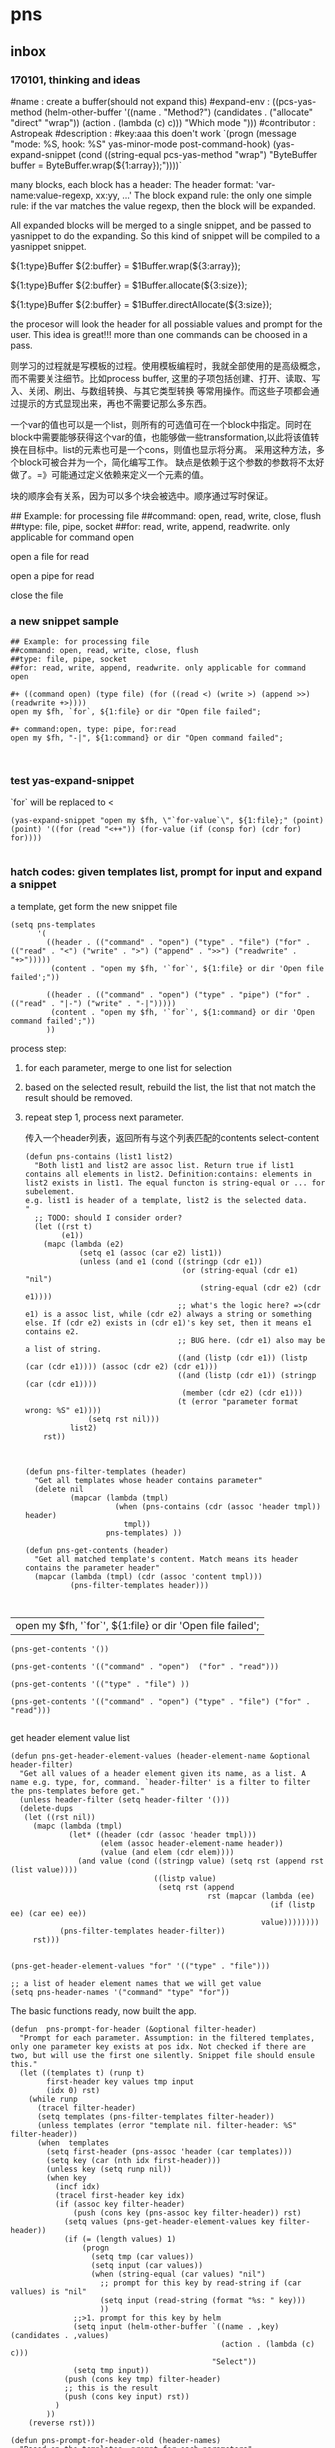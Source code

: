 * pns
** inbox
*** 170101, thinking and ideas
    # -*- mode: snippet -*-
    #name : create a buffer(should not expand this)
    #expand-env : ((pcs-yas-method (helm-other-buffer '((name . "Method?") (candidates . ("allocate" "direct" "wrap")) (action . (lambda (c) c))) "Which mode "))) 
    #contributor : Astropeak
    #description : 
    #key:aaa
    this doen't work
    `(progn
    (message "mode: %S, hook: %S" yas-minor-mode post-command-hook)
    (yas-expand-snippet
    (cond ((string-equal pcs-yas-method "wrap")
    "ByteBuffer buffer = ByteBuffer.wrap(${1:array});"))))`
    
    # New method:
    many blocks, each block has a header:
    The header format: 'var-name:value-regexp, xx:yy, ...'
    The block expand rule: the only one simple rule: if the var matches the value regexp, then the block will be expanded.
    
    All expanded blocks will be merged to a single snippet, and be passed to yasnippet to do the expanding. So this kind of snippet will be compiled to a yasnippet snippet.
    # --
    
    #++ method:wrap
    ${1:type}Buffer ${2:buffer} = $1Buffer.wrap(${3:array});
    
    #++ method:allocate
    ${1:type}Buffer ${2:buffer} = $1Buffer.allocate(${3:size});
    
    #++ method:direct
    ${1:type}Buffer ${2:buffer} = $1Buffer.directAllocate(${3:size});
    
    
    the procesor will look the header for all possiable values and prompt for the user. This idea is great!!!
    more than one commands can be choosed in a pass.
    
    则学习的过程就是写模板的过程。使用模板编程时，我就全部使用的是高级概念，而不需要关注细节。比如process buffer, 这里的子项包括创建、打开、读取、写入、关闭、刷出、与数组转换、与其它类型转换 等常用操作。而这些子项都会通过提示的方式显现出来，再也不需要记那么多东西。
    
    一个var的值也可以是一个list，则所有的可选值可在一个block中指定。同时在block中需要能够获得这个var的值，也能够做一些transformation,以此将该值转换在目标中。list的元素也可是一个cons，则值也显示将分离。
    采用这种方法，多个block可被合并为一个，简化编写工作。
    缺点是依赖于这个参数的参数将不太好做了。=》可能通过定义依赖来定义一个元素的值。
    
    块的顺序会有关系，因为可以多个块会被选中。顺序通过写时保证。
    
    ## Example: for processing file
    ##command: open, read, write, close, flush
    ##type: file, pipe, socket
    ##for: read, write, append, readwrite. only applicable for command open
    
    #++ command:open, type: file, for:read
    open a file for read
    
    #++ command:open, type: pipe, for:read
    open a pipe for read
    
    
    
    #++ command:open
    close the file
*** a new snippet sample
    #+BEGIN_SRC text
    ## Example: for processing file
    ##command: open, read, write, close, flush
    ##type: file, pipe, socket
    ##for: read, write, append, readwrite. only applicable for command open

    ,#+ ((command open) (type file) (for ((read <) (write >) (append >>) (readwrite +>))))
    open my $fh, `for`, ${1:file} or dir "Open file failed";

    ,#+ command:open, type: pipe, for:read
    open my $fh, "-|", ${1:command} or dir "Open command failed";


    #+END_SRC
*** test yas-expand-snippet
    `for` will be replaced to <
    #+NAME: no-name
    #+begin_src elisp
    (yas-expand-snippet "open my $fh, \"`for-value`\", ${1:file};" (point) (point) '((for (read "<++")) (for-value (if (consp for) (cdr for) for))))

    #+end_src
*** hatch codes: given templates list, prompt for input and expand a snippet
    a template, get form the new snippet file
    #+NAME: vars 
    #+begin_src elisp
    (setq pns-templates
          '(
            ((header . (("command" . "open") ("type" . "file") ("for" . (("read" . "<") ("write" . ">") ("append" . ">>") ("readwrite" . "+>")))))
             (content . "open my $fh, '`for`', ${1:file} or dir 'Open file failed';"))

            ((header . (("command" . "open") ("type" . "pipe") ("for" . (("read" . "|-") ("write" . "-|")))))
             (content . "open my $fh, '`for`', ${1:command} or dir 'Open command failed';"))
            ))
    #+end_src
    
    
    process step:
    1. for each parameter, merge to one list for selection
    2. based on the selected result, rebuild the list, the list that not match the result should be removed.
    3. repeat step 1, process next parameter.
       
       传入一个header列表，返回所有与这个列表匹配的contents
       select-content
       #+NAME: methods
    #+begin_src elisp
    (defun pns-contains (list1 list2)
      "Both list1 and list2 are assoc list. Return true if list1 contains all elements in list2. Definition:contains: elements in list2 exists in list1. The equal functon is string-equal or ... for subelement.
    e.g. list1 is header of a template, list2 is the selected data.
    "
      ;; TODO: should I consider order? 
      (let ((rst t)
            (e1))
        (mapc (lambda (e2)
                (setq e1 (assoc (car e2) list1))
                (unless (and e1 (cond ((stringp (cdr e1))
                                       (or (string-equal (cdr e1) "nil")
                                           (string-equal (cdr e2) (cdr e1))))
                                      ;; what's the logic here? =>(cdr e1) is a assoc list, while (cdr e2) always a string or something else. If (cdr e2) exists in (cdr e1)'s key set, then it means e1 contains e2.
                                      ;; BUG here. (cdr e1) also may be a list of string.
                                      ((and (listp (cdr e1)) (listp (car (cdr e1)))) (assoc (cdr e2) (cdr e1)))
                                      ((and (listp (cdr e1)) (stringp (car (cdr e1))))
                                       (member (cdr e2) (cdr e1)))
                                      (t (error "parameter format wrong: %S" e1))))
                  (setq rst nil)))
              list2)
        rst))



    (defun pns-filter-templates (header)
      "Get all templates whose header contains parameter"
      (delete nil
              (mapcar (lambda (tmpl)
                        (when (pns-contains (cdr (assoc 'header tmpl)) header)
                          tmpl))
                      pns-templates) ))

    (defun pns-get-contents (header)
      "Get all matched template's content. Match means its header contains the parameter header"
      (mapcar (lambda (tmpl) (cdr (assoc 'content tmpl)))
              (pns-filter-templates header)))


    #+end_src
    
    #+RESULTS: select-content
    | open my $fh, '`for`', ${1:file} or dir 'Open file failed'; |
    
    #+NAME: test-get-contents
    #+begin_src elisp
        (pns-get-contents '())

        (pns-get-contents '(("command" . "open")  ("for" . "read")))

        (pns-get-contents '(("type" . "file") ))

        (pns-get-contents '(("command" . "open") ("type" . "file") ("for" . "read")))

    #+end_src
    
    get header element value list
    #+NAME: methods
    #+begin_src elisp
    (defun pns-get-header-element-values (header-element-name &optional header-filter)
      "Get all values of a header element given its name, as a list. A name e.g. type, for, command. `header-filter' is a filter to filter the pns-templates before get."
      (unless header-filter (setq header-filter '()))
      (delete-dups
       (let ((rst nil))
         (mapc (lambda (tmpl)
                 (let* ((header (cdr (assoc 'header tmpl)))
                        (elem (assoc header-element-name header))
                        (value (and elem (cdr elem))))
                   (and value (cond ((stringp value) (setq rst (append rst (list value))))
                                    ((listp value)
                                     (setq rst (append
                                                rst (mapcar (lambda (ee)
                                                              (if (listp ee) (car ee) ee))
                                                            value))))))))
               (pns-filter-templates header-filter))
         rst)))

    #+end_src
    
    #+NAME: test-
    #+begin_src elisp
    (pns-get-header-element-values "for" '(("type" . "file")))
    #+end_src
    
    
    #+NAME: vars
    #+begin_src elisp
    ;; a list of header element names that we will get value
    (setq pns-header-names '("command" "type" "for"))
    #+end_src
    
    The basic functions ready, now built the app.
    #+NAME: methods
    #+begin_src elisp
    (defun  pns-prompt-for-header (&optional filter-header) 
      "Prompt for each parameter. Assumption: in the filtered templates, only one parameter key exists at pos idx. Not checked if there are two, but will use the first one silently. Snippet file should ensule this."
      (let ((templates t) (runp t)
            first-header key values tmp input
            (idx 0) rst)
        (while runp
          (tracel filter-header)
          (setq templates (pns-filter-templates filter-header))
          (unless templates (error "template nil. filter-header: %S" filter-header))
          (when  templates
            (setq first-header (pns-assoc 'header (car templates)))
            (setq key (car (nth idx first-header)))
            (unless key (setq runp nil))
            (when key
              (incf idx)
              (tracel first-header key idx)
              (if (assoc key filter-header)
                  (push (cons key (pns-assoc key filter-header)) rst)
                (setq values (pns-get-header-element-values key filter-header))
                (if (= (length values) 1)
                    (progn
                      (setq tmp (car values))
                      (setq input (car values))
                      (when (string-equal (car values) "nil")
                        ;; prompt for this key by read-string if (car vallues) is "nil"
                        (setq input (read-string (format "%s: " key)))
                        ))
                  ;;>1. prompt for this key by helm
                  (setq input (helm-other-buffer `((name . ,key) (candidates . ,values)
                                                   (action . (lambda (c) c)))
                                                 "Select"))
                  (setq tmp input))
                (push (cons key tmp) filter-header)
                ;; this is the result
                (push (cons key input) rst))
              )
            ))
        (reverse rst)))

    (defun pns-prompt-for-header-old (header-names)
      "Based on the templates, prompt for each parameters"
      (let ((headers))
        (mapcar (lambda (key)
                  (let ((values (pns-get-header-element-values key headers))
                        tmp)
                    (tracel values)
                    (if (= (length values) 1)
                        (if (and (stringp (car values)) (string-equal (car values) "nil"))
                            (setq tmp (read-string (format "%s: " key)))
                          (setq tmp (car values)))
                      (setq tmp (helm-other-buffer `((name . ,key) (candidates . ,values)
                                                     (action . (lambda (c) c)))
                                                   "Select")))
                    (tracel key tmp)
                    (push (cons key tmp) headers)
                    (cons key tmp)))
                header-names)))

    (defun pns-create-expand-env (header tmpl)
      "Convert header to a expand-env that can be passed to yas-expand-snippet. header is a list, element is (key . value), both key and value are strings. The main job is handle this kind of parameter: (key (k1 v1) (k2 v2)), and changet the key to a symbol from string, change to a list from a cons"
      (let (tmp tmp1)
        ;; elem is a parameter
        (mapcar (lambda (elem)
                  ;; tmp is all possible values for the element key. TODO: where is definiton of tmpl?
                  (setq tmp (cdr (assoc (car elem) (cdr (assoc 'header tmpl)))))
                  ;; tmp1 is the target value
                  (setq tmp1 (cdr elem))
                  (cond ((listp tmp)
                         (mapc (lambda (vv)
                                 (if (consp vv)
                                     (when (string-equal (cdr elem) (car vv))
                                       (setq tmp1 (cdr vv)))))
                               tmp)))

                  (tracel elem tmp tmp1)
                  ;; elem: ("command" . "open"), tmp: "open", tmp1: "open"
                  ;; elem: ("type" . "file"), tmp: "file", tmp1: "file"
                  ;; elem: ("for" . "read"), tmp: (("read" . "<") ("write" . ">") ("append" . ">>") ("readwrite" . "+>")), tmp1: "+>"
                  (list (intern (car elem)) tmp1))
                header)))

    (defun pns-do-expand (&optional filter-header)
      "given header element list, expand a snippet."
      (let* ((header (pns-prompt-for-header filter-header))
             (templates (pns-filter-templates header)))
        (tracel header)
        (mapc (lambda (tmpl)
                (yas-expand-snippet (cdr (assoc 'content tmpl)) (point) (point)
                                    (pns-create-expand-env header tmpl)))
              templates)))

    (defun pns-main ()
      (interactive)
      (pns-do-expand))

    (defun pns-main-shotcut ()
      (interactive)
      (pns-do-expand '(("command" . "create-channel") ("for" . "read") ("file-name" . "\"aaa.b\""))))

    #+end_src
    
    #+RESULTS: methods
    : pns-main
    
    
    #+NAME: test-
    #+begin_src elisp
    (pns-prompt-for-header)
    (pns-get-contents (pns-prompt-for-header))
    (pns-do-expand pns-header-names)
    #+end_src
    
*** ideas
    header的各个元素中，每个元素之间是有关系的。目前采用的方式是随意组合。如第一个元素有2个值，第二元素有3个值，则所有可能取值有2x3=6种。
    但还有种情况，比如第一个元素取第1个值时，第二个元素只能取前2个值；第一个元素取第2个值时， 第二个元素只能取后两个值，则所有取值有2x2处。
    如何表示这种关系呢？使用树完全是可行的，但写起来比较复杂，也不好看。 直接指定一个元素的子节点如何？通过下标。比如(children . (0 1))。 当没有指定children时，则表示children可以取所有值。 这种其实和树的效果是一样的。
*** the nio snippet sample
    Mon Jan  2 09:44:32 2017
    写这个文件花了大约一个多小时，在写的过程中，我观察结构，思考各种可能问题，着重解决分块与组合的问题。 最终想到了一种非常巧妙的方法：使用类似org mode文件的树结构来模板。
    分块有利于模板文件的编写，修改、新增都会比较方便。组合则给进一步的封闭带来便利。这两个方面均可通过org mode文件解决。
    
    一个模板块可以wrap其它模板块。这种主义也要支持。
    
    心得： 必需得通过用例，才能有想法，完全空想，基本上什么也想不出。
    #+BEGIN_SRC text
    ## the four command are independent. To expand all of four, just expand all four step by step


    ##TODO: define a major mode: display the source codes in java format, while all lines begin with a '#' in another look. fold function.


    ##通过第一个参数选择要分别展开哪些宏。第一个参数与后面的参数有什么不同？ 不同点在于在写这个模板时，就是根据第一个参数进行区分的。？这样有没有什么限制？ 应该也可以写sub command，但在不同层级。 比如 #+ 表示第一层， #++表示第二层，#+++表示第三层。 这是文本文件表达树的最佳方式，就像是org mode一样。 通过树的结构，属性继承也会方便很多。同时，感觉没必要保持严格的顺序了，完全可以通过参数指定顺序。 这个想法也是非常牛逼啊！！树的结构，对于修改及新增都有很大的便利性。
    就使用org文件吧， 这样可以继承大量代码。


    ## #++ define global variables
    ,#++ ((buffer-types '(byte int short char long float double)))

    ## nil means the value should be provided by users.
    ,#+ ((command . create-channel) (type . (in out)) (file-name . nil))
    {
        FileOutputStream fout = null;
        try {
            fout = new FileOutputStream(${1:file});
            FileChannel fc = fout.getChannel();

    ,#+ ((command create-buffer) (type . ,buffer-types)(method . (allocate direct-allocate) (size . nil)))
            ByteBuffer buffer = ByteBuffer.allocate(${2:1024});

    ,#+ ((command create-buffer) (type . ,buffer-types)(method . wrap) (array-name . nil)))
            ByteBuffer buffer = ByteBuffer.wrap(${2:1024});

    ,#+ ((command fill-buffer) (buffer-type . ,buffer-types) (content-type . (byte[] String)))
            buffer.clear();
            // fill the buffer with contents to write to a file
            final byte message[] = { 83, 111, 109, 101, 32, 98, 121, 116, 101, 115, 46 };
            for (int i=0; i<message.length; ++i) {
               buffer.put( message[i] );
            }

    ## how to express: this header is dependent on create-channel, type out? I think don't try to do this, this should be ensured by the user
    ,#+ ((comand write-buffer-to-channel))
            buffer.flip();
            fc.write(buffer);
           

    ,#+ ((comand read-buffer-from-channel))
            buffer.clear();
            while (fc.read(buffer) != -1) {

    ,#+ ((command extract-buffer) (buffer-type . ,buffer-types) (content-type . (byte byte[] String)))
                //now file contents saved in buffer, add process codes here
                buffer.flip();
                 int i=0;
                 while (buffer.remaining()>0) {
                     byte b = buffer.get();
                     System.out.print((char)b);
                     i++;
                 }
                
    ,#+ ((comand read-buffer-from-channel))
                buffer.clear();
            }


    ## here type should be the same as the above ones. All vars should be shared, if only they match. A child will inheritates property from its parent. if header 1 contains header 2, then header 1 is the parent, header 2 is the child.
    ## So in below header, it will inheritates 'type' and 'file-name' property from the first one.
    ,#+ ((command . create-channel))
        } catch (FileNotFoundException ex) {
            System.out.println(ex);
        } catch (IOException ex) {
            System.out.println(ex);
        } finally {
            try {
                if (fout != null) {fout.close();}
            } catch (IOException e) {
                System.out.println(e);
            }
        }
    }
    #+END_SRC
    
    用org文件重写，效果相当好。
    #+BEGIN_SRC org
    ,* doc
    ## the four command are independent. To expand all of four, just expand all four step by step


    ##TODO: define a major mode: display the source codes in java format, while all lines begin with a '#' in another look. fold function.


    ##通过第一个参数选择要分别展开哪些宏。第一个参数与后面的参数有什么不同？ 不同点在于在写这个模板时，就是根据第一个参数进行区分的。？这样有没有什么限制？ 应该也可以写sub command，但在不同层级。 比如 #+ 表示第一层， #++表示第二层，#+++表示第三层。 这是文本文件表达树的最佳方式，就像是org mode一样。 通过树的结构，属性继承也会方便很多。同时，感觉没必要保持严格的顺序了，完全可以通过参数指定顺序。 这个想法也是非常牛逼啊！！树的结构，对于修改及新增都有很大的便利性。
    就使用org文件吧， 这样可以继承大量代码。

    ,* ((global-variables . (buffer-types '(byte int short char long float double))))
      ## *+ define global variables

    ,* snippet: process files with buffer and channel, nio package
    ,** ((command . create-channel) (type . (in out)) (file-name . nil))
      ## nil means the value should be provided by users.
    ,*** ((command2 . init)
    {
        FileOutputStream fout = null;
        try {
            fout = new FileOutputStream(${1:file});
            FileChannel fc = fout.getChannel();

    ,*** ((command2 . cleanup))
        } catch (FileNotFoundException ex) {
            System.out.println(ex);
        } catch (IOException ex) {
            System.out.println(ex);
        } finally {
            try {
                if (fout != null) {fout.close();}
            } catch (IOException e) {
                System.out.println(e);
            }
        }
    }

    ,** ((command create-buffer) (type . ,buffer-types))
    ,*** ((method . (allocate direct-allocate) (size . nil))
            ByteBuffer buffer = ByteBuffer.allocate(${2:1024});

    ,*** ((method . wrap) (array-name . nil))
            ByteBuffer buffer = ByteBuffer.wrap(${2:1024});

    ,** ((command fill-buffer) (buffer-type . ,buffer-types) (content-type . (byte[] String)))
            buffer.clear();
            // fill the buffer with contents to write to a file
            final byte message[] = { 83, 111, 109, 101, 32, 98, 121, 116, 101, 115, 46 };
            for (int i=0; i<message.length; ++i) {
               buffer.put( message[i] );
            }

    ## how to express: this header is dependent on create-channel, type out? I think don't try to do this, this should be ensured by the user
    ,** ((command extract-buffer) (buffer-type . ,buffer-types) (content-type . (byte byte[] String)))
                //now file contents saved in buffer, add process codes here
                buffer.flip();
                 int i=0;
                 while (buffer.remaining()>0) {
                     byte b = buffer.get();
                     System.out.print((char)b);
                     i++;
                 }
                

    ## here type should be the same as the above ones. All vars should be shared, if only they match. A child will inheritates property from its parent. if header 1 contains header 2, then header 1 is the parent, header 2 is the child.
    ## So in below header, it will inheritates 'type' and 'file-name' property from the first one.
    ,** ((command write-to-channel-from-buffer))
            buffer.flip();
            fc.write(buffer);
           
    ,** ((command read-from-channel-to-buffer))
    ,*** ((command2 part1))
            buffer.clear();
            while (fc.read(buffer) != -1) {
            // process buffer content here

    ,*** ((command2 part2))
                buffer.clear();
            }

    #+END_SRC
*** the perl processing file snippet in org mode format
    In this entry, the processing steps are described.
    
    #+BEGIN_SRC org :tangle perl-file-processing.org
    ,* ideas & docs
      - if a parameter has no value, then its value should be prompt for
        such as the '(file)' parameter.
      - maybe add a doc string to a parameter is a good idea. 
        And the doc string is optional. If it not exists, then the parameter key will be used. Angin a good idea.
        A parameter is e.g. '(command open)', 'command' is the parameter's key, 'open' is the parameter's value.
      - ((k1 v1) (k2 (v21 v22))) is the same as the two: ((k1 v1) (k2 v21)) and ((k1 v1) (k2 v22))
        We can always flatten the formmer to the latter to ease our implementation of parse the snippet. and we can make an header has uniform format by always transform it in this format: ((k1 v1 doc1) (k2 v2 doc2) ...), and k1 is always a symbol, v1 is always a cons of (key . value), doc1 is always a string of documentation of this parameter. This idea is great!! It greatly descreases the complexity of codes, for we only have one case to handle. A header is a list of parameters.
        
        When writting snippet, the latter form is better. It helps removing duplicates. But the former form also works. I love this flexibility!
      - put the header in a source block named header, put the expanded codes in a source block named content
        Currently the the header is put in the headline, then it's hard to write long headers.
      - Put the global parameters in the source block name global-definition
        And all the child entry and this entry can refer to that definition
        So just put parameters to the root entry, all the snippet can access to those.
        
        Seems the 'global-definition' and 'header' block have very small differences. The element(which is a parameter) in a 'global-definition' only has one possible value, while a 'header' can has may values. So we can use 'header' as 'global-definition'. 
        
        What we really need is global function definition. Those functions will be created and can be used in the everywhere. 
        Currently we can only support lambda functions to ease the implementation.
      - the processing steps of this file to transform it to a template list
        Note: a template is a list of ((header . H) (content . C))
        1. find the level 1 entry started with 'snippet:'
           Should have only one such entry. root-entry
        2. init current-templates to nil, current-header, current-content to nil,
           
        3. set current-entry to root-entry
           
        4. process the content of current-entry
           Note: content of an entry is the text betwwen the entry's headline and its first child entry's headline, exclusive.
           - for block named 'header', append all parameters of this header to current-header
             Note: I find no need to seperate parameter and functions, because they all server as a environment variable. And our algorithm is that we only prompt for selection or input only when a parameter has mulitple values or has no value. If it has only one value, then nothing will be done, it will server as an environment value only.
           - for block named 'content', append the content to current-content
             without adding any newline characters. So you should add new line in the block if wanted.
           - if this entry is a leaf, 
             then add ((header . current-header) (content . content)) to current-templates.
             then restore current-header and current-content to the original value.
             
           - else for all direct child entrys:
             loop with current-entry in all direct child entrys:
             repeat step 4.
             
        5. now current-templates contains all template of this snippet tree.
           
      - helm source candidate
        the level one snippet entry's headline and
        the direct child's headlines of level one shotcut entry
        will be added as helm source candidate
        
        For both candidates, the level one snippet entry will first be processed to a templates list.
        Note: maybe this can be processed at init stage and saved for latter use, and update when needed(such as the file has a newer version).
        Then for the first type of candidate, the filter will be set to '()
        for the second type of candidate, the filter will be set to source block 'filter' of that entry.
        Note: a filter is a list of parameters, and is used to give initial value to a parameter. Then that parameter will not be prompt for selction or value.
        
        
    ,* snippet: processing files, open, read, write, close
      ,#+name: header
      ,#+begin_src elisp
      ((snippet-name xxxxx))
      ,#+end_src
      
    ,** ((command open) (target file) (for ((read '<') (write '>') (append '>>') (readwrite '+>'))) (file))
       ,#+name: header
       ,#+begin_src elisp
       ((command open) (target file)
        (for (read <) (write >) (append >>) (readwrite +>))
        (file))
       ,#+end_src
       
       ,#+name: content
       ,#+begin_src perl :results output
       open my $fh, '`for`', `file` or die "Open file failed";
       ,#+end_src
       
       Notes on variable binding:
       For element type string, name, name-value, name-key all bind to the same string;
       For element type cons, name is binded to the cons, name-key will be binded to (car name), name-value will be binded to (cdr name).
       e.g.:
       if `for` is '(read '<')', `for-value` will be 'read', `for-key` will be '<'.
       if `target` is 'file', then `target-key`, `target-value` are all 'file'.
       
    ,** ((command open) (target pipe) (for ((read '|-') (write '-|'))) (command))
       ,#+name: header
       ,#+begin_src perl :results output
       ((command open) (target pipe) (for (read |-) (write -|)) (shell-command))
       ,#+end_src
       
       ,#+name: content
       ,#+begin_src perl :results output
       open my $fh, '`for`', `shell-command` or die "Open command failed";
       ,#+end_src
       
    ,** ((command close))
       ,#+name: header
       ,#+begin_src perl :results output
       ((command close))
       ,#+end_src
       
       
       ,#+name: content
       ,#+begin_src perl :results output
       close $fh;
       ,#+end_src
       
    ,** ((command read)  (file-handler) (to))
       ,#+name: header
       ,#+begin_src perl :results output
       ((command read)  (file-handler) (to))
       ,#+end_src
       
    ,*** ((type line))
        ,#+name: header
        ,#+begin_src perl :results output
       ((type line))
        ,#+end_src
        
        
        read a line from a file handler
        ,#+name: content
        ,#+begin_src perl :results output
       `to` = <`file-handler`>;
        ,#+end_src
    ,*** ((type whole-content-as-string))
        ,#+name: header
        ,#+begin_src perl :results output
       ((type whole-content-as-string))
        ,#+end_src
        
        
        read the file's whole content as a string
        ,#+name: content
        ,#+begin_src perl :results output
        local $/;
        `to` = <`file-handler`>;
        ,#+end_src
        
        
    ,* shotcut
      shotcut is a way to predefine some parameters so that these parameters will not be prompted to user for value.
      
    ,** open a file for read, and then close
       This shotcut contains two header, the first one will define three element. The whole:
       ,#+NAME: filter
       ,#+begin_src elisp
       (((command open) (target file) (for read))
        ((command close)))
       ,#+end_src
       Element is a header, each element will be processed in turn.
    #+end_src
       
       
    #+END_SRC
*** hatch codes: parse org mode file to templates list
    INFO. All org mode related codes
    #+NAME: no-name
    #+begin_src elisp

(org-entry-delete)
(org-entry-beginning-position)
(org-entry-end-position)
(org-entry-get)
(org-entry-get-with-inheritance)

(org-entry-properties)
(org-entry-is-todo-p)

(defun org-in-src-block-p (&optional inside)

(org-babel-src-block-names pns-snippet-file)

(defun org-goto-first-child ()
  "Goto the first child, even if it is invisible.
Return t when a child was found.  Otherwise don't move point and
return nil."

(defun org-back-to-heading (&optional invisible-ok)
  "Call `outline-back-to-heading', but provide a better error message."

(defun org-get-next-sibling ()
  "Move to next heading of the same level, and return point.
If there is no such heading, return nil.
This is like outline-next-sibling, but invisible headings are ok."


(defun outline-next-visible-heading (arg)

(defun outline-next-heading ()
(outline-level)
(org-entry-put)
(org-find-entry-with-id)

;; get the entry text, after heading, entire subtree
(org-get-entry)

(defun org-babel-next-src-block (&optional arg)
  "Jump to the next source block.
With optional prefix argument ARG, jump forward ARG many source blocks."
  (interactive "p")
  (org-next-block arg nil org-babel-src-block-regexp))


    #+end_src
    
    #+NAME: init
    #+begin_src elisp
(require 'aspk-debug)
    #+end_src
    
    #+NAME: vars
    #+begin_src elisp
    (defvar pns-snippet-file nil "snippet file name")
    (setq pns-snippet-entry-regexp  "^\*+\s+snippet.*")
    ;; (pns-get-all-src-blocks pns-snippet-file pns-snippet-entry-regexp)
    #+end_src

    #+NAME: init
    #+begin_src elisp
    ;; (setq pns-snippet-file "perl-file-processing.org")
    (setq pns-snippet-file (expand-file-name "snippets/file-processing.org"))
    #+end_src

    
    DONE. a function get all src block, (name, content, belonging-heading-level), in the same order they are defined.
    #+NAME: methods
    #+begin_src elisp
        (defun pns-get-all-src-blocks (snippet &optional entry)
          "Get all src blocks of the given snippet file name, return as a list. All src blocks should be in a entry, or there will be error. If the entry is provided, then only get that entry's src blocks. entry is regexp to match a headline "
          (let (tmp rst)
            ;; create temp buffer without undo record or font lock. (more efficient)
            ;; first space in temp buff name is necessary
            (and (get-buffer " myTemp") (kill-buffer " myTemp"))
            (set-buffer (get-buffer-create " myTemp"))
            (insert-file-contents snippet nil nil nil t)

            ;; get only the entry's content
            (when entry
              (goto-char 1)
              (if (re-search-forward entry nil t)
                  (let ((heading (match-string 0))
                        (entry (org-get-entry)))
                    (erase-buffer)
                    (insert heading)
                    (insert "\n")
                    (insert entry))
                (error "Entry %S not found." entry)))

            ;; (write-file "aaa")
            (goto-char 1)
            (while (setq tmp (pns-get-src-block-info))
              (push tmp rst))
            (prog1 (reverse rst)
              (kill-buffer " myTemp"))))

        (defun pns-get-src-block-info ()
          "Return a accoc list of block info, searching form current position, current buffer. If no src blocks, return nil, and position will not be moved.
        The codes are copied form org-babel-find-named-block "
          (interactive)
          (let* (
                 (name "\\(header\\|content\\)")
                 (case-fold-search t)
                 (regexp (concat org-babel-src-name-regexp name "[ \t(]*[\r\n]\\(?:^#.*[\r\n]\\)*"
                                 (substring org-babel-src-block-regexp 1))))

            (when (re-search-forward regexp nil t)
              (append
               ;; position: beginning and end
               (list (cons 'beginning (match-beginning 0))
                     (cons 'end (match-end 0)))
               ;; src block name, lang, content
               (let ((property-name '(nil name nil lang nil nil content)))
                 (mapcar (lambda (idx)
                           (cons (nth idx property-name) (substring-no-properties (or (match-string idx) ""))))
                         '(1 3 6)))
               ;; belonging heading and level
               (save-excursion
                 (let ((p (point)))
                   (org-back-to-heading)
                   (move-beginning-of-line 1)
                   (if (re-search-forward "^\\(\\*+\\)\s+\\(.*\\)" p t)
                       (list (cons 'level (length (match-string 1)))
                             (cons 'heading (substring-no-properties (match-string 2)))))))))))

        ;; there is a bug in regexp-quote: '\\|' will be quoted to '\\\\|'

    #+end_src
    
    #+NAME: test-
    #+begin_src elisp
    (defun pns-tmp ()
      (interactive)
      (message "%s" (pns-get-src-block-info)))
    #+end_src
    
    
    convert the source blocks to templates list:
    Given src blocks, get the templates.
    #+NAME: methods
    #+begin_src elisp
    ;; add a filed: leafp
    (defun pns-assoc (key list)
      (cdr (assoc key list)))

    (defun pns-add-leafp-to-src-blocks (blocks)
      (let (elem rst)
        (while blocks
          (setq elem (car blocks))
          (setq blocks (cdr blocks))
          (if blocks
              (if (>= (pns-assoc 'level elem) (pns-assoc 'level (car blocks)))
                  (push (append (list (cons 'leafp t)) elem) rst)
                (push (append (list (cons 'leafp nil)) elem) rst))
            (push (append (list (cons 'leafp t)) elem) rst)))
        (reverse rst)))

    (defun pns-convert-block-list-to-tree (blocks)
      "Covert a block list to a tree based on level. use the children and parent property"
      (let* ((elem nil)
             (idx 0)
             ;; below line will not work, the rst will change every time. Acturally, it will be the same value the last time run
             ;; (rst '((children . (a)) (parent . nil)))
             ;; this works though
             (rst (list (list 'children idx) (list 'parent)))

             ;; parents save the current level parent block
             (parents (list rst rst rst rst rst rst rst rst rst))
             (level nil)
             (parent nil) (children nil)
             )

        (tracel elem rst parents level parent children idx)

        (while blocks
          (setq elem (car blocks))
          (setq level (pns-assoc 'level elem))
          (setq parent (nth (- level 1) parents))
          (unless parent (error "parent for level %s nil" (- level 1)))

          ;; (message "level: %s, parent: %s" level parent)
          ;; add 'parent' and 'children' property to this elem, add saved it to (parents level)
          ;; (message "before elem: %s" elem)
          ;; (setq elem (append elem `((children . (a)) ,(cons 'parent (list parent)))))
          (setq elem (append elem (list (list 'children (format "%s-%s" (incf idx) level))
                                        (list 'parent parent)
                                        )))
          ;; (message "after  elem: %s" elem)
          (setf (nth level parents) elem)

          ;; add this elem to parent as a child
          ;; both the above operations should be destructive.
          (setq children (pns-assoc 'children parent))
          ;; (message "before children: %S" children)
          (unless children (error "children nil. Parent: %S" parent))

          (setcdr children (append  (cdr children) (list elem)))
          ;; (message "after  children: %S" children)
          ;; (message "rst: %S" rst)
          ;; (cdr nil)

          (setq blocks (cdr blocks)))
        rst))



    ;; a bug in emacs lisp: seems a list with the same symbol elemnt will has the same address.
    ;; (eq (list 'a 'b) (list 'a 'b))
    ;; After I change this line :
    ;; (setq elem (append elem `((children . (a)) ,(cons 'parent (list parent)))))
    ;; TO:
    ;; (setq elem (append elem (list (list 'children (format "%s-%s" (incf idx) level))
    ;; (list 'parent parent))))
    ;; Then the program works.

    ;; This is just waist of time!! emacs lisp's desctructive operateions are full of bug!!!! I have waste about 3 hours on this!! Fuck!!!!

    ;; Found another bug:
    ;; first time run pns-convert-block-list-to-tree, it gives good answer
    ;; then it gives double the good anwser, then triple, ...
    ;; DOn't know why
    ;; FOund the root cause:
    ;; the rst value will be not the same each time the program enter. Fuck!!
    ;; (let ((elem nil)
    ;; (rst '((children . (a)) (parent . nil)))


    (defun pns-print-tree (tree)
      ;; (message "Tree: %s" tree)
      (message "level: %s, name: %s"
               (pns-assoc 'level tree)
               (pns-assoc 'name tree))
      (mapc (lambda (tt)
              (if (listp tt)
                  (pns-print-tree tt))
              )
            (pns-assoc 'children tree)))


    ;; Now the function works!!!
    (defun pns-create-templates (block-tree c-header c-content)
      "Assue content block is behind of header block or it will be error."
      (tracel c-header)
      (let ((name (pns-assoc 'name block-tree))
            (children (pns-assoc 'children block-tree)))
        ;; (message "lenth children=%s" (length children))
        (if (= (length children) 1)
            ;;this is a leaf
            (cond ((string-equal name "header")
                   (setq pns-tmp-header c-header))
                  ((string-equal name "content")
                   (add-to-list 'pns-tmp-templates
                                (list (cons 'header pns-tmp-header) (cons 'content c-content))
                                t)))
          ;; this is a parent
          (mapc (lambda (tt)
                  (when (listp tt)
                    (let ((name (pns-assoc 'name tt))
                          (content (pns-assoc 'content tt)))
                      (cond ((string-equal name "header")
                             (pns-create-templates tt
                                                   (append c-header (read content))
                                                   c-content))
                            ((string-equal name "content")
                             (pns-create-templates tt
                                                   c-header
                                                   (concat c-content content)))))))
                children))))

    (defun pns-convert-to-string-filed (lst)
      (tracel lst)
      (mapcar (lambda (parameter)
                (if (listp parameter)
                    (cons (format "%s" (car parameter))
                          (if (> (length (cdr parameter)) 1)
                              (pns-convert-to-string-filed (cdr parameter))
                            (format "%s" (car (cdr parameter)))))
                  ;; for (name v1 v2 v3) cases. lst now is (v1 v2 v3)
                  (format "%s" parameter)))
              lst))

    ;; This works as main function

    (defun pns-create-templates-1 (snippet-file)
      "Given snippet org file, return the templates list"
      (setq pns-tmp-header nil)
      (setq pns-tmp-templates nil)
      (pns-create-templates
       (pns-convert-block-list-to-tree (pns-get-all-src-blocks snippet-file pns-snippet-entry-regexp))
       nil nil)

      (mapcar (lambda (tmpl)
                (let ((header (pns-assoc 'header tmpl))
                      (content (pns-assoc 'content tmpl)))
                  (list (cons 'header (pns-convert-to-string-filed header))
                        (cons 'content content))))
              pns-tmp-templates)
      )

    (defun pns-main-update-templates ()
      (interactive)
      ;; for open command:
      (setq pns-header-names '("command" "target" "for" "file"))
      
      ;; for close command:
      (setq pns-header-names '("command"))
      
      ;; for read command:
      (setq pns-header-names '("command" "file-handler" "to" "type"))
      
      (setq pns-templates (pns-create-templates-1 pns-snippet-file))
      (message "pns-templates updated.")
      )

    #+end_src
    
    #+NAME: test-
    #+begin_src elisp
    ;; (message "Rst: %S"
    (pns-convert-block-list-to-tree (pns-get-all-src-blocks pns-snippet-file pns-snippet-entry-regexp))
    ;; )


    ;; (message "Rst: %S"
    (pns-print-tree
     (pns-convert-block-list-to-tree '(
                                       ((level . 1) (name . "A"))
                                       ((level . 2) (name . "B1"))
                                       ((level . 2) (name . "B2"))
                                       ((level . 3) (name . "C1"))
                                       ))
     )
    (defun my-append-1 (a b)
      (concat a b))

    ;; (append nil (read "'((a b) (c d))"))

    (defun my-append (a b)
      (tracel a b)
      (append (and a (read (concat "" a))) (and b (read (concat "" b)))))

    (setq a (append nil (read "((command open) (target file)
        (for ((read <) (write >) (append >>) (readwrite +>)))
        (file))
    ")))


    (mapcar (lambda (block)
              (message "level: %s, name: %s, leafp: %s."
                       (pns-assoc 'level block)
                       (pns-assoc 'name  block)
                       (pns-assoc 'leafp  block))
              (cond ((string-equal (pns-assoc 'name block) "header")
                     (if (pns-assoc 'level block)
                         (push (append current-header (pns-assoc 'header block)) ))
                     ))
              )
            (pns-add-leafp-to-src-blocks (pns-get-all-src-blocks pns-snippet-file pns-snippet-entry-regexp)))


    #+end_src
    
*** how to run
    1. run pns-create-templates and assign the result to pns-templates
       before asssing, should convert filed to string
       The input file is "perl-file-processing.org", saved in variable pns-snippet-file.
       
    3. manualll set pns-header-names
       Latter we should calculate the header dynamiccly.
       
       for open command:
       (setq pns-header-names '("command" "target" "for" "file"))
       
       for close command:
       (setq pns-header-names '("command"))
       
       for read command:
       (setq pns-header-names '("command" "file-handler" "to" "type"))
       
    4. run pns-main
       but first bind below variables, because we don't bind it in the env now.
       
       For open command, also bind the two variables.
       (setq for-value ">")
       (setq for-key "read")
** implementation
*** tangle
    #+name: sources
    #+begin_src elisp :noweb yes :tangle pns.el
    <<vars>>
    <<methods>>
    <<misc>>
    <<init>>
    #+end_src
** issues
*** DONE " myTemp" not killed may cause snippet file not found
    CLOSED: [2017-01-03 Tue 11:45]
    - State "DONE"       from ""           [2017-01-03 Tue 11:45]
    If snippet is relative path, then if this function exit without kill the buffer, then the buffer will keep exists.
    Fix by first kill the buffer.
    #+NAME: no-name
    #+begin_src elisp
(defun pns-get-all-src-blocks (snippet &optional entry)
  "Get all src blocks of the given snippet file name, return as a list. All src blocks should be in a entry, or there will be error. If the entry is provided, then only get that entry's src blocks. entry is regexp to match a headline "
  (let (tmp rst)
    ;; create temp buffer without undo record or font lock. (more efficient)
    ;; first space in temp buff name is necessary
    (set-buffer (get-buffer-create " myTemp"))
    (tracel snippet)
    (insert-file-contents snippet nil nil nil t)

 
    #+end_src
*** DONE let the user input value if a parameter's value is "nil"
    CLOSED: [2017-01-03 Tue 15:43]
    - State "DONE"       from "STARTED"    [2017-01-03 Tue 15:43] \\
      Create a special case for this situation.
      (if (and (stringp (car values)) (string-equal (car values) "nil"))
      
      At create expand-env,  contains function, and prompt for input.
    - State "STARTED"    from ""           [2017-01-03 Tue 14:45]
    Now the parameter is just selected.
*** DONE create a function to create expand-env for yas-expand-snippet
    CLOSED: [2017-01-03 Tue 16:00]
    - State "DONE"       from "STARTED"    [2017-01-03 Tue 16:00]
    - State "STARTED"    from ""           [2017-01-03 Tue 15:54]
    Currently the codes are in another function.
    
*** DONE build pns-header-names dynamically based on pns-templates
    CLOSED: [2017-01-03 Tue 17:26]
    - State "DONE"       from "STARTED"    [2017-01-03 Tue 17:26]
      Rewrite pns-prompt-for-header. the codes not good.
      The codes 
    - Note taken on [2017-01-03 Tue 17:20] \\
      Arealdy fixed the bug. And find a new bug in create templates from snippet file: if a parameter has multiple values, it will have only one value, which is the string of that list.
    - State "STARTED"    from ""           [2017-01-03 Tue 16:07] \\
      This function should be modified.
      (defun pns-prompt-for-header (header-names)
    Now it is specified in pns-main-1

*** DONE create templates bug: multiple parameter values will be one
    CLOSED: [2017-01-03 Tue 17:43]
    - State "DONE"       from "STARTED"    [2017-01-03 Tue 17:43] \\
      Codes is correct. It is the snippet error. So modify snippet to fix it.
      
      This function do the conversion. recursively.
      (defun pns-convert-to-string-filed (lst)
    - State "STARTED"    from ""           [2017-01-03 Tue 17:33]
   find a new bug in create templates from snippet file: if a parameter has multiple values, it will have only one value, which is the string of that list.

*** CANCELLED Symbol’s value as variable is void: for-value
    CLOSED: [2017-01-03 Tue 18:07]
    - State "CANCELLED"  from "STARTED"    [2017-01-03 Tue 18:07] \\
      the name represent the value, no need to write name-value. So I feel this function isn't that so useful.
    - Note taken on [2017-01-03 Tue 17:51] \\
      expand-env works like let*. so we can just add a function to create the variables.
      Below codes works
      
          #+NAME: no-name
          #+begin_src elisp
          (yas-expand-snippet "open my $fh, \"`for-value`\", ${1:file};" (point) (point) '((for (read "<++")) (for-value (if (consp for) (cdr for) for))))
          #+end_src
    - Note taken on [2017-01-03 Tue 17:46] \\
      for-key   should be (if (consp for) (car for) for)
      for-value should be (if (consp for) (cdr for) for)
      
      This works for all expand-evn variable.
    - State "STARTED"    from ""           [2017-01-03 Tue 17:45]
    Symbol’s value as variable is void: for-value', open or die "Open command for [yas] elisp error: Symbol’s value as variable is void: for-key failed";

*** DONE write a snippet file for java file processsing,  by nio
    CLOSED: [2017-01-03 Tue 23:28]
    - State "DONE"       from "STARTED"    [2017-01-03 Tue 23:28]
      file saved in ./snippets/file-processing.org
    - State "STARTED"    from "TODO"       [2017-01-03 Tue 20:10]
    - State "TODO"       from ""           [2017-01-03 Tue 18:17]
    create a new snippet file under ./snippets/.

    The perl file processing snippet now works quite good. Maybe we can share headers between different language, then converting to indepenndent templates. This the key to uniform all language with same promption. But the drawbacks is maybe we need prompt for more data to make it uniform.
    Add many lanuage's file processing apis in to one snippet file, and see how it works, do there will be some problem.

    #+NAME: no-name
    #+begin_src elisp
(setq pns-snippet-file (expand-file-name "snippets/file-processing.org"))
(pns-main-1)
    #+end_src

    #+RESULTS: no-name
=pns-templates updated.
=    
*** write a snippet file for java file processsing,  by io

*** multiple snippet files supports, integrated to helm-c-yasnippet
    Each file contains a list of templates. different file's templates are independent.

*** throw error when current idx has more than one parameter keys
    Or the user will no know what going wrong.

    THis function:
    (defun  pns-prompt-for-header () 
  "Prompt for each parameter. Assumption: in the filtered templates, only one parameter key exists at pos idx. Not checked if there are two, but will use the first one silently. Snippet file should ensule this."
 
*** DONE if root entry don't have a header src block, then children will be nil
    CLOSED: [2017-01-03 Tue 22:35]
    - State "DONE"       from "STARTED"    [2017-01-03 Tue 22:35]
    - State "STARTED"    from ""           [2017-01-03 Tue 22:26]
    Root cause is parents's second element is nil, so the children will be nil.
    Should fix by setting all element of parents to rst.
    And also throw an error when children is nil, or idx exceed the max element in parents.

    (defun pns-convert-block-list-to-tree (blocks)
  "Covert a block list to a tree based on level. use the children and parent property"
  (let* ((elem nil)
         (idx 0)
         ;; below line will not work, the rst will change every time. Acturally, it will be the same value the last time run
         ;; (rst '((children . (a)) (parent . nil)))
         ;; this works though
         (rst (list (list 'children idx) (list 'parent)))

         ;; parents save the current level parent block
         # (parents (list rst rst rst nil nil nil nil)) ;; this will work
         (parents (list rst nil nil nil nil nil nil))

*** DONE a bug: header ((buffer-types Byte Char Int)), pns-convert-to-string-filed  not works
    CLOSED: [2017-01-03 Tue 22:25]
    - State "DONE"       from "STARTED"    [2017-01-03 Tue 22:25]
    - State "STARTED"    from ""           [2017-01-03 Tue 22:23]

    Below is modified vesion. seems it works
    (defun pns-convert-to-string-filed (lst)
  (tracel lst)
  (mapcar (lambda (parameter)
            (if (listp parameter)
                (cons (format "%s" (car parameter))
                      (if (> (length (cdr parameter)) 1)
                          (pns-convert-to-string-filed (cdr parameter))
                        (format "%s" (car (cdr parameter)))))
              (format "%s" parameter)))
          lst))

*** should provide a way to define non selectable parameters.
    e.g. buffer-types parameter just servered as an global variable, not the headers.

    To fix, there are two ways: define other src names, such as 'global-definition' instead of 'header', the latter is used for prompt for input.
    two: still use header name, but...
    I prefer the first one.

*** DONE seems if parameter is (name value1 value2), the helm selection will hang
    CLOSED: [2017-01-03 Tue 21:49]
    - State "DONE"       from "STARTED"    [2017-01-03 Tue 21:49] \\
      pns-contains don't consider this situation.
    - State "STARTED"    from ""           [2017-01-03 Tue 21:34]
    (name (key1 value1) (key1 value2)) works.

*** SOMEDAY can't reference another variables in header
    - State "SOMEDAY"    from "STARTED"    [2017-01-03 Tue 22:36]
    - Note taken on [2017-01-03 Tue 22:14] \\
      this variable should be expanded before pass to yas-expand-snippet.
      May be I should give up this now.
    - State "STARTED"    from ""           [2017-01-03 Tue 21:58]
    e.g.
    ((buffer-types Byte Int ...))
   ((command create-buffer) (type buffer-types))
   type refer to buffer-types

   But in pns-templates, type's reference value 'buffer-types' will be convert to string directly.
   ("type" . "buffer-types")

   Solution: should define a method to show how to do variable reference, now they will all be converted to string.
   I will use the commer syntax. if a name is preceeded by a commer, then we will not convert it to a string. So the definition will be changed to:
    ((buffer-types Byte Int ...))
   ((command create-buffer) (type ,buffer-types))

*** DONE select type to Int, but in expanded codes it will always be Double
    CLOSED: [2017-01-03 Tue 23:00]
    - State "DONE"       from "STARTED"    [2017-01-03 Tue 23:00] \\
      a bug in pns-create-expand-env
    - State "STARTED"    from ""           [2017-01-03 Tue 22:37]
    DoubleBuffer buffer = DoubleBuffer.directAllocate(111);

pns.el:pns-create-expand-env:148:	elem=(command . create-buffer), tmp=create-buffer, tmp1=create-buffer
pns.el:pns-create-expand-env:148:	elem=(type . Short), tmp=(Byte Char Int Short Char Long Float Double), tmp1=Double
pns.el:pns-create-expand-env:148:	elem=(method . allocate), tmp=(allocate directAllocate), tmp1=directAllocate
pns.el:pns-create-expand-env:148:	elem=(size . 111), tmp=nil, tmp1=111
Mark set


*** STARTED add shotcut to nio snippet org file
    - Note taken on [2017-01-04 Wed 13:58] \\
      Code modification done. Possiable to support shotcut. run pns-main-shotcut to see the effect.
    - Note taken on [2017-01-04 Wed 11:42] \\
      try to impelemnt. just add a parameter filter-header will works.
      But below will cause template nill.
      
        (pns-do-expand '(("command" . "create-channel") ("for" ("read" "Input")))))

      below one works, but "for" still be promted:
      (pns-do-expand '(("command" . "create-channel") ("for" . "read"))))
      This wroks as expected.
      Fix this by adding a judge: if the element exists in filter-header, then don't select it, just use its value.

    - State "STARTED"    from ""           [2017-01-03 Tue 23:35]
    one to read file, including create channel, create buffer, read from channel to buffer, .., close file.
    one to write file.

    a shotcut is just a list of expanded headers. it locates under '^* shotcut.*' entry.
    TO the user, it works exactly the same as a snippet entry.

    Solution: just pass a filter-header(current the initial value is nil, so select every template in pns-templates). Then only the needed parameters needs to be selected.

*** default value for parameter
    But seems now it's hard to add addtional data to a parameter without modifing its type.

** run
   First run pns-main-1 to generate pns-templates from pns-snippet-file
   Then run pns-main to do the interactive selection and it will generates the code.

** programming notes
*** throw errors guard correctness, detect fault in development stage
    Then when error happens, the program stops at that place, debugging will be much easy.
    
** doc
*** Three main part of the program
    1. get parameters from user by helm or read-string. Done by pns-prompt-for-header.
       The input is pns-templates(now it is a global variable), but only the header part is needed.

       What this fucntion done is given a list of headers, let user select parameter values if there are multiple, and finally return one unique header.
       A header can be wrtten in a relative flexible way.
       
       The output is a list of cons of (key . value). The key is variable names in the snippet, the value is its value.
       an example: pns.el:pns-do-expand:157:	header=(("command" . "create-channel") ("for" . "read") ("part" . "part1") ("file-name" . "\"aaa.b\""))
    2. expand a snippet by yas-expand-snippet
       Definition:  a snippet is the content part of a template.

       The input is a header.
       pns-templates defines relationship between a header and a snippet. Given a header, there will be one snippet. and the header is the expand-env.
       
       The output or result:
       the snippet inserted on current buffer, current position.
    3. parse a template file, done by pns-main-update
       Definition: a template file is an org file with an entry tree, whose first level entry's headline starated with pns-snippet-entry-regexp. 
       Input is a template file, specified by pns-snippet-file.
       Output is pns-templates
       
       Each entry in a template file may contains two src blocks named 'header' or 'content'.
       All 'header' src blocks from the root entry to any leaf entry(included) forms one header element, the same apllys for 'content' src blocks. And this header and content elements combined.

       
    pns-do-expand integrate part 1 and part2.
